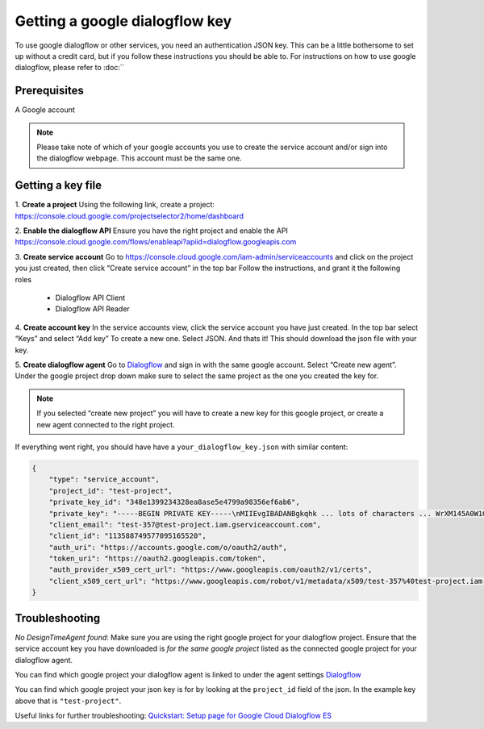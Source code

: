 Getting a google dialogflow key
======================

To use google dialogflow or other services, you need an authentication JSON key. This can be a little bothersome to set up without a credit card, but if you follow these instructions you should be able to.
For instructions on how to use google dialogflow, please refer to :doc:``

Prerequisites
----------------------------
A Google account

.. note::

    Please take note of which of your google accounts you use to create the service account and/or sign into the dialogflow webpage. This account must be the same one.

Getting a key file
----------------------------
1. **Create a project**
Using the following link, create a project:
https://console.cloud.google.com/projectselector2/home/dashboard

2. **Enable the dialogflow API**
Ensure you have the right project and enable the API
https://console.cloud.google.com/flows/enableapi?apiid=dialogflow.googleapis.com

3. **Create service account**
Go to https://console.cloud.google.com/iam-admin/serviceaccounts and click on the project you just created, then click “Create service account” in the top bar
Follow the instructions, and grant it the following roles
 - Dialogflow API Client
 - Dialogflow API Reader

4. **Create account key**
In the service accounts view, click the service account you have just created. 
In the top bar select “Keys” and select “Add key” To create a new one. Select JSON.
And thats it! This should download the json file with your key.

5. **Create dialogflow agent**
Go to `Dialogflow <https://dialogflow.cloud.google.com/#/getStarted>`_ and sign in with the same google account. Select “Create new agent”. Under the google project drop down make sure to select the same project as the one you created the key for. 

.. note::

    If you selected “create new project” you will have to create a new key for this google project, or create a new agent connected to the right project.

If everything went right, you should have have a ``your_dialogflow_key.json`` with similar content:

.. code-block:: yaml

    {
        "type": "service_account",
        "project_id": "test-project",
        "private_key_id": "348e1399234328ea8ase5e4799a98356ef6ab6",
        "private_key": "-----BEGIN PRIVATE KEY-----\nMIIEvgIBADANBgkqhk ... lots of characters ... WrXM145A0W1Gm0jZhnI1\n-----END PRIVATE KEY-----\n",
        "client_email": "test-357@test-project.iam.gserviceaccount.com",
        "client_id": "113588749577095165520",
        "auth_uri": "https://accounts.google.com/o/oauth2/auth",
        "token_uri": "https://oauth2.googleapis.com/token",
        "auth_provider_x509_cert_url": "https://www.googleapis.com/oauth2/v1/certs",
        "client_x509_cert_url": "https://www.googleapis.com/robot/v1/metadata/x509/test-357%40test-project.iam.gserviceaccount.com"
    }

Troubleshooting
----------------------------
*No DesignTimeAgent found*: Make sure you are using the right google project for your dialogflow project. Ensure that the service account key you have downloaded is *for the same google project* listed as the connected google project for your dialogflow agent. 

You can find which google project your dialogflow agent is linked to under the agent settings `Dialogflow <https://dialogflow.cloud.google.com/#/getStarted>`_

You can find which google project your json key is for by looking at the ``project_id`` field of the json. In the example key above that is ``"test-project"``.

Useful links for further troubleshooting:
`Quickstart: Setup page for Google Cloud Dialogflow ES <https://cloud.google.com/dialogflow/docs/quick/setup>`_
